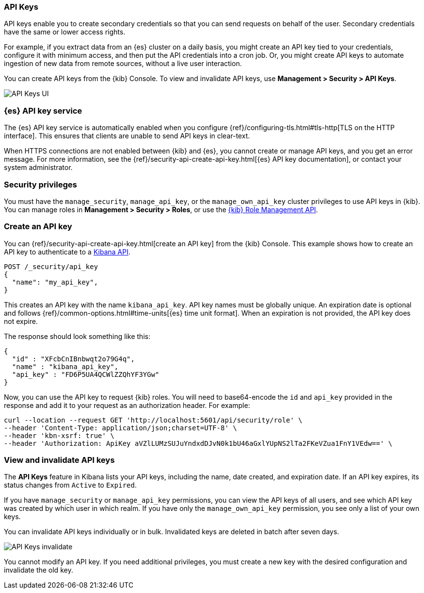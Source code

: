 [role="xpack"]
[[api-keys]]
=== API Keys


API keys enable you to create secondary credentials so that you can send
requests on behalf of the user. Secondary credentials have
the same or lower access rights.

For example, if you extract data from an {es} cluster on a daily
basis, you might create an API key tied to your credentials,
configure it with minimum access,
and then put the API credentials into a cron job.
Or, you might create API keys to automate ingestion of new data from
remote sources, without a live user interaction.

You can create API keys from the {kib} Console. To view and invalidate
API keys, use *Management > Security > API Keys*.

[role="screenshot"]
image:user/security/api-keys/images/api-keys.png["API Keys UI"]

[float]
[[api-keys-service]]
=== {es} API key service

The {es} API key service is automatically enabled when you configure
{ref}/configuring-tls.html#tls-http[TLS on the HTTP interface].
This ensures that clients are unable to send API keys in clear-text.

When HTTPS connections are not enabled between {kib} and {es},
you cannot create or manage API keys, and you get an error message.
For more information, see the
{ref}/security-api-create-api-key.html[{es} API key documentation],
or contact your system administrator.

[float]
[[api-keys-security-privileges]]
=== Security privileges

You must have the `manage_security`, `manage_api_key`, or the `manage_own_api_key`
cluster privileges to use API keys in {kib}. You can manage roles in
*Management > Security > Roles*, or use the <<role-management-api, {kib} Role Management API>>.


[float]
[[create-api-key]]
=== Create an API key
You can {ref}/security-api-create-api-key.html[create an API key] from
the {kib} Console. This example shows how to create an API key
to authenticate to a <<api, Kibana API>>.

[source,js]
POST /_security/api_key
{
  "name": "my_api_key",
}

This creates an API key with the
name `kibana_api_key`. API key
names must be globally unique.
An expiration date is optional and follows
{ref}/common-options.html#time-units[{es} time unit format].
When an expiration is not provided, the API key does not expire.

The response should look something like this:

[source,js]
{
  "id" : "XFcbCnIBnbwqt2o79G4q",
  "name" : "kibana_api_key",
  "api_key" : "FD6P5UA4QCWlZZQhYF3YGw"
}

Now, you can use the API key to request {kib} roles. You will need
to base64-encode the `id` and `api_key` provided in the response
and add it to your request as an authorization header. For example:

[source,js]
curl --location --request GET 'http://localhost:5601/api/security/role' \
--header 'Content-Type: application/json;charset=UTF-8' \
--header 'kbn-xsrf: true' \
--header 'Authorization: ApiKey aVZlLUMzSUJuYndxdDJvN0k1bU46aGxlYUpNS2lTa2FKeVZua1FnY1VEdw==' \

[float]
[[view-api-keys]]
=== View and invalidate API keys
The *API Keys* feature in Kibana lists your API keys, including the name, date created,
and expiration date. If an API key expires, its status changes from `Active` to `Expired`.

If you have `manage_security` or `manage_api_key` permissions,
you can view the API keys of all users, and see which API key was
created by which user in which realm.
If you have only the `manage_own_api_key` permission, you see only a list of your own keys.

You can invalidate API keys individually or in bulk.
Invalidated keys are deleted in batch after seven days.

[role="screenshot"]
image:user/security/api-keys/images/api-key-invalidate.png["API Keys invalidate"]

You cannot modify an API key. If you need additional privileges,
you must create a new key with the desired configuration and invalidate the old key.
